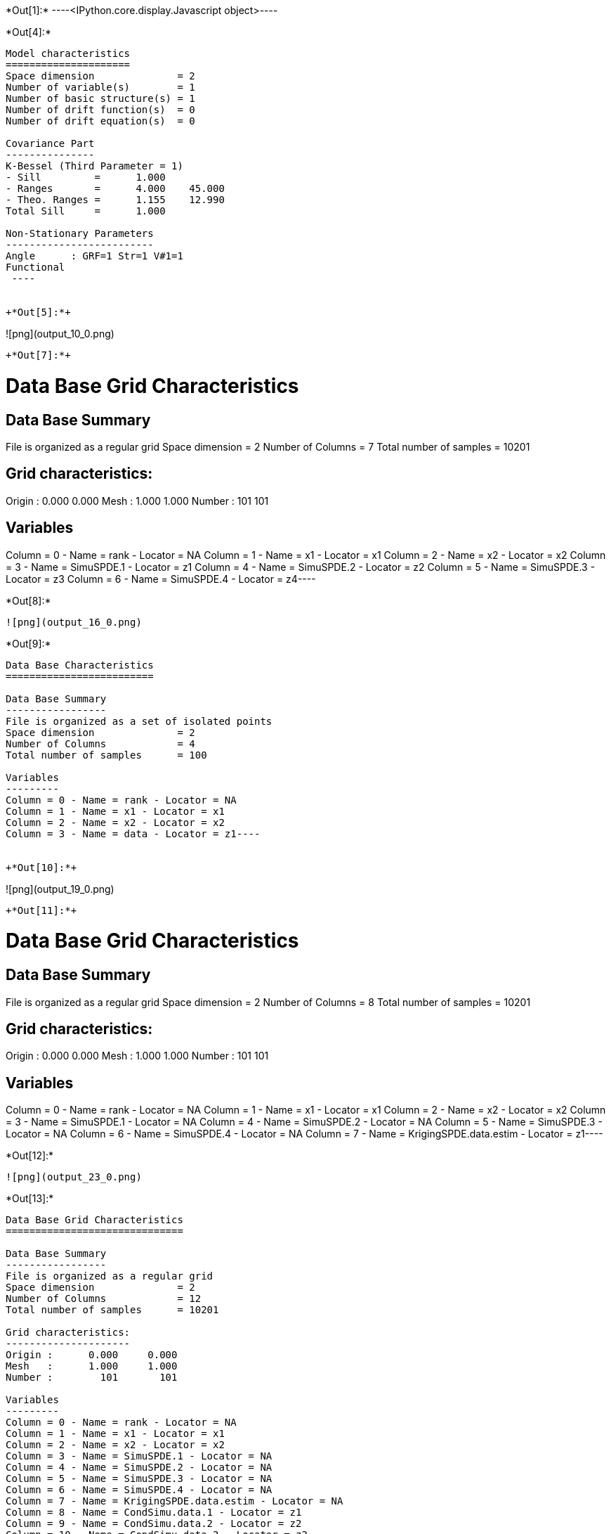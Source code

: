 +*Out[1]:*+
----<IPython.core.display.Javascript object>----


+*Out[4]:*+
----

Model characteristics
=====================
Space dimension              = 2
Number of variable(s)        = 1
Number of basic structure(s) = 1
Number of drift function(s)  = 0
Number of drift equation(s)  = 0

Covariance Part
---------------
K-Bessel (Third Parameter = 1)
- Sill         =      1.000
- Ranges       =      4.000    45.000
- Theo. Ranges =      1.155    12.990
Total Sill     =      1.000

Non-Stationary Parameters
-------------------------
Angle      : GRF=1 Str=1 V#1=1
Functional
 ----


+*Out[5]:*+
----
![png](output_10_0.png)
----


+*Out[7]:*+
----
Data Base Grid Characteristics
==============================

Data Base Summary
-----------------
File is organized as a regular grid
Space dimension              = 2
Number of Columns            = 7
Total number of samples      = 10201

Grid characteristics:
---------------------
Origin :      0.000     0.000
Mesh   :      1.000     1.000
Number :        101       101

Variables
---------
Column = 0 - Name = rank - Locator = NA
Column = 1 - Name = x1 - Locator = x1
Column = 2 - Name = x2 - Locator = x2
Column = 3 - Name = SimuSPDE.1 - Locator = z1
Column = 4 - Name = SimuSPDE.2 - Locator = z2
Column = 5 - Name = SimuSPDE.3 - Locator = z3
Column = 6 - Name = SimuSPDE.4 - Locator = z4----


+*Out[8]:*+
----
![png](output_16_0.png)
----


+*Out[9]:*+
----
Data Base Characteristics
=========================

Data Base Summary
-----------------
File is organized as a set of isolated points
Space dimension              = 2
Number of Columns            = 4
Total number of samples      = 100

Variables
---------
Column = 0 - Name = rank - Locator = NA
Column = 1 - Name = x1 - Locator = x1
Column = 2 - Name = x2 - Locator = x2
Column = 3 - Name = data - Locator = z1----


+*Out[10]:*+
----
![png](output_19_0.png)
----


+*Out[11]:*+
----
Data Base Grid Characteristics
==============================

Data Base Summary
-----------------
File is organized as a regular grid
Space dimension              = 2
Number of Columns            = 8
Total number of samples      = 10201

Grid characteristics:
---------------------
Origin :      0.000     0.000
Mesh   :      1.000     1.000
Number :        101       101

Variables
---------
Column = 0 - Name = rank - Locator = NA
Column = 1 - Name = x1 - Locator = x1
Column = 2 - Name = x2 - Locator = x2
Column = 3 - Name = SimuSPDE.1 - Locator = NA
Column = 4 - Name = SimuSPDE.2 - Locator = NA
Column = 5 - Name = SimuSPDE.3 - Locator = NA
Column = 6 - Name = SimuSPDE.4 - Locator = NA
Column = 7 - Name = KrigingSPDE.data.estim - Locator = z1----


+*Out[12]:*+
----
![png](output_23_0.png)
----


+*Out[13]:*+
----
Data Base Grid Characteristics
==============================

Data Base Summary
-----------------
File is organized as a regular grid
Space dimension              = 2
Number of Columns            = 12
Total number of samples      = 10201

Grid characteristics:
---------------------
Origin :      0.000     0.000
Mesh   :      1.000     1.000
Number :        101       101

Variables
---------
Column = 0 - Name = rank - Locator = NA
Column = 1 - Name = x1 - Locator = x1
Column = 2 - Name = x2 - Locator = x2
Column = 3 - Name = SimuSPDE.1 - Locator = NA
Column = 4 - Name = SimuSPDE.2 - Locator = NA
Column = 5 - Name = SimuSPDE.3 - Locator = NA
Column = 6 - Name = SimuSPDE.4 - Locator = NA
Column = 7 - Name = KrigingSPDE.data.estim - Locator = NA
Column = 8 - Name = CondSimu.data.1 - Locator = z1
Column = 9 - Name = CondSimu.data.2 - Locator = z2
Column = 10 - Name = CondSimu.data.3 - Locator = z3
Column = 11 - Name = CondSimu.data.4 - Locator = z4----


+*Out[14]:*+
----
![png](output_27_0.png)
----

